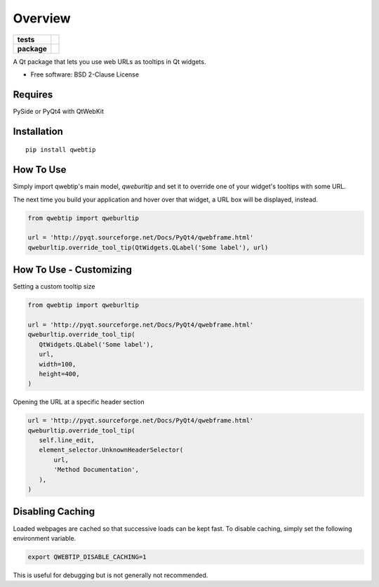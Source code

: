 ========
Overview
========

.. start-badges

.. list-table::
    :stub-columns: 1

    * - tests
      - | |requires|
        | |codacy|
    * - package
      - | |version| |wheel| |supported-versions| |supported-implementations|
        | |commits-since|


.. |requires| image:: https://requires.io/github/ColinKennedy/qwebtip/requirements.svg?branch=master
    :alt: Requirements Status
    :target: https://requires.io/github/ColinKennedy/qwebtip/requirements/?branch=master

.. |codacy| image:: https://api.codacy.com/project/badge/Grade/7e73dd8eb05349b08006732e8152c22d
    :target: https://app.codacy.com/app/ColinKennedy/qwebtip?utm_source=github.com&utm_medium=referral&utm_content=ColinKennedy/qwebtip&utm_campaign=Badge_Grade_Dashboard
    :alt: Codacy Badge

.. |version| image:: https://img.shields.io/pypi/v/qwebtip.svg
    :alt: PyPI Package latest release
    :target: https://pypi.python.org/pypi/qwebtip

.. |commits-since| image:: https://img.shields.io/github/commits-since/ColinKennedy/qwebtip/v0.1.0.svg
    :alt: Commits since latest release
    :target: https://github.com/ColinKennedy/qwebtip/compare/v0.1.0...master

.. |wheel| image:: https://img.shields.io/pypi/wheel/qwebtip.svg
    :alt: PyPI Wheel
    :target: https://pypi.python.org/pypi/qwebtip

.. |supported-versions| image:: https://img.shields.io/pypi/pyversions/qwebtip.svg
    :alt: Supported versions
    :target: https://pypi.python.org/pypi/qwebtip

.. |supported-implementations| image:: https://img.shields.io/pypi/implementation/qwebtip.svg
    :alt: Supported implementations
    :target: https://pypi.python.org/pypi/qwebtip


.. end-badges

A Qt package that lets you use web URLs as tooltips in Qt widgets.

* Free software: BSD 2-Clause License


Requires
========

PySide or PyQt4 with QtWebKit


Installation
============

::

    pip install qwebtip


How To Use
==========


Simply import qwebtip's main model, `qweburltip` and set it to override one of
your widget's tooltips with some URL.

The next time you build your application and hover over that widget, a URL box
will be displayed, instead.


.. code:: python

   from qwebtip import qweburltip

   url = 'http://pyqt.sourceforge.net/Docs/PyQt4/qwebframe.html'
   qweburltip.override_tool_tip(QtWidgets.QLabel('Some label'), url)


How To Use - Customizing
========================


Setting a custom tooltip size

.. code:: python

   from qwebtip import qweburltip

   url = 'http://pyqt.sourceforge.net/Docs/PyQt4/qwebframe.html'
   qweburltip.override_tool_tip(
      QtWidgets.QLabel('Some label'),
      url,
      width=100,
      height=400,
   )

Opening the URL at a specific header section


.. code:: python

   url = 'http://pyqt.sourceforge.net/Docs/PyQt4/qwebframe.html'
   qweburltip.override_tool_tip(
      self.line_edit,
      element_selector.UnknownHeaderSelector(
          url,
          'Method Documentation',
      ),
   )


Disabling Caching
=================

Loaded webpages are cached so that successive loads can be kept fast.
To disable caching, simply set the following environment variable.


.. code:: bash

   export QWEBTIP_DISABLE_CACHING=1

This is useful for debugging but is not generally not recommended.
